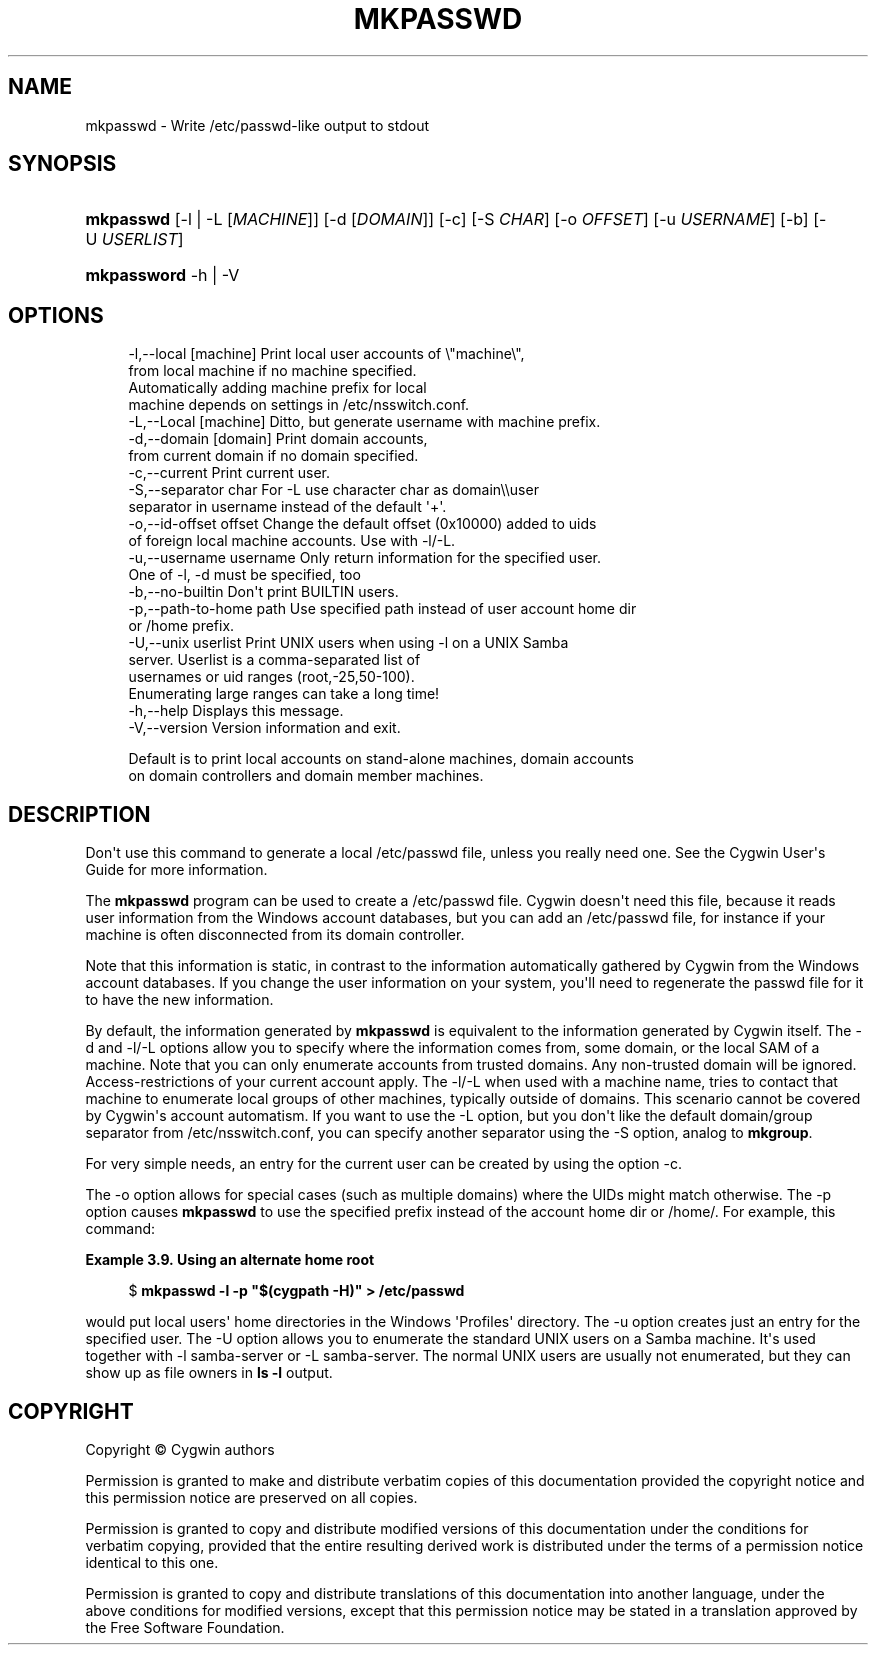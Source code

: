 '\" t
.\"     Title: mkpasswd
.\"    Author: [FIXME: author] [see http://www.docbook.org/tdg5/en/html/author]
.\" Generator: DocBook XSL Stylesheets vsnapshot <http://docbook.sf.net/>
.\"      Date: 02/06/2025
.\"    Manual: Cygwin Utilities
.\"    Source: Cygwin Utilities
.\"  Language: English
.\"
.TH "MKPASSWD" "1" "02/06/2025" "Cygwin Utilities" "Cygwin Utilities"
.\" -----------------------------------------------------------------
.\" * Define some portability stuff
.\" -----------------------------------------------------------------
.\" ~~~~~~~~~~~~~~~~~~~~~~~~~~~~~~~~~~~~~~~~~~~~~~~~~~~~~~~~~~~~~~~~~
.\" http://bugs.debian.org/507673
.\" http://lists.gnu.org/archive/html/groff/2009-02/msg00013.html
.\" ~~~~~~~~~~~~~~~~~~~~~~~~~~~~~~~~~~~~~~~~~~~~~~~~~~~~~~~~~~~~~~~~~
.ie \n(.g .ds Aq \(aq
.el       .ds Aq '
.\" -----------------------------------------------------------------
.\" * set default formatting
.\" -----------------------------------------------------------------
.\" disable hyphenation
.nh
.\" disable justification (adjust text to left margin only)
.ad l
.\" -----------------------------------------------------------------
.\" * MAIN CONTENT STARTS HERE *
.\" -----------------------------------------------------------------
.SH "NAME"
mkpasswd \- Write /etc/passwd\-like output to stdout
.SH "SYNOPSIS"
.HP \w'\fBmkpasswd\fR\ 'u
\fBmkpasswd\fR [\-l\ |\ \-L\ [\fIMACHINE\fR]] [\-d\ [\fIDOMAIN\fR]] [\-c] [\-S\ \fICHAR\fR] [\-o\ \fIOFFSET\fR] [\-u\ \fIUSERNAME\fR] [\-b] [\-U\ \fIUSERLIST\fR]
.HP \w'\fBmkpassword\fR\ 'u
\fBmkpassword\fR \-h | \-V 
.SH "OPTIONS"
.sp
.if n \{\
.RS 4
.\}
.nf
   \-l,\-\-local [machine]    Print local user accounts of \e"machine\e",
                           from local machine if no machine specified\&.
                           Automatically adding machine prefix for local
                           machine depends on settings in /etc/nsswitch\&.conf\&.
   \-L,\-\-Local [machine]    Ditto, but generate username with machine prefix\&.
   \-d,\-\-domain [domain]    Print domain accounts,
                           from current domain if no domain specified\&.
   \-c,\-\-current            Print current user\&.
   \-S,\-\-separator char     For \-L use character char as domain\e\euser
                           separator in username instead of the default \*(Aq+\*(Aq\&.
   \-o,\-\-id\-offset offset   Change the default offset (0x10000) added to uids
                           of foreign local machine accounts\&.  Use with \-l/\-L\&.
   \-u,\-\-username username  Only return information for the specified user\&.
                           One of \-l, \-d must be specified, too
   \-b,\-\-no\-builtin         Don\*(Aqt print BUILTIN users\&.
   \-p,\-\-path\-to\-home path  Use specified path instead of user account home dir
                           or /home prefix\&.
   \-U,\-\-unix userlist      Print UNIX users when using \-l on a UNIX Samba
                           server\&.  Userlist is a comma\-separated list of
                           usernames or uid ranges (root,\-25,50\-100)\&.
                           Enumerating large ranges can take a long time!
   \-h,\-\-help               Displays this message\&.
   \-V,\-\-version            Version information and exit\&.

Default is to print local accounts on stand\-alone machines, domain accounts
on domain controllers and domain member machines\&.
.fi
.if n \{\
.RE
.\}
.SH "DESCRIPTION"
.PP
Don\*(Aqt use this command to generate a local /etc/passwd file, unless you really need one\&. See the Cygwin User\*(Aqs Guide for more information\&.
.PP
The
\fBmkpasswd\fR
program can be used to create a
/etc/passwd
file\&. Cygwin doesn\*(Aqt need this file, because it reads user information from the Windows account databases, but you can add an
/etc/passwd
file, for instance if your machine is often disconnected from its domain controller\&.
.PP
Note that this information is static, in contrast to the information automatically gathered by Cygwin from the Windows account databases\&. If you change the user information on your system, you\*(Aqll need to regenerate the passwd file for it to have the new information\&.
.PP
By default, the information generated by
\fBmkpasswd\fR
is equivalent to the information generated by Cygwin itself\&. The
\-d
and
\-l/\-L
options allow you to specify where the information comes from, some domain, or the local SAM of a machine\&. Note that you can only enumerate accounts from trusted domains\&. Any non\-trusted domain will be ignored\&. Access\-restrictions of your current account apply\&. The
\-l/\-L
when used with a machine name, tries to contact that machine to enumerate local groups of other machines, typically outside of domains\&. This scenario cannot be covered by Cygwin\*(Aqs account automatism\&. If you want to use the
\-L
option, but you don\*(Aqt like the default domain/group separator from
/etc/nsswitch\&.conf, you can specify another separator using the
\-S
option, analog to
\fBmkgroup\fR\&.
.PP
For very simple needs, an entry for the current user can be created by using the option
\-c\&.
.PP
The
\-o
option allows for special cases (such as multiple domains) where the UIDs might match otherwise\&. The
\-p
option causes
\fBmkpasswd\fR
to use the specified prefix instead of the account home dir or
/home/\&. For example, this command:
.PP
\fBExample\ \&3.9.\ \&Using an alternate home root\fR
.sp
.if n \{\
.RS 4
.\}
.nf
$ \fBmkpasswd \-l \-p "$(cygpath \-H)" > /etc/passwd\fR
.fi
.if n \{\
.RE
.\}
.PP
would put local users\*(Aq home directories in the Windows \*(AqProfiles\*(Aq directory\&. The
\-u
option creates just an entry for the specified user\&. The
\-U
option allows you to enumerate the standard UNIX users on a Samba machine\&. It\*(Aqs used together with
\-l samba\-server
or
\-L samba\-server\&. The normal UNIX users are usually not enumerated, but they can show up as file owners in
\fBls \-l\fR
output\&.
.SH "COPYRIGHT"
.br
.PP
Copyright \(co Cygwin authors
.PP
Permission is granted to make and distribute verbatim copies of this documentation provided the copyright notice and this permission notice are preserved on all copies.
.PP
Permission is granted to copy and distribute modified versions of this documentation under the conditions for verbatim copying, provided that the entire resulting derived work is distributed under the terms of a permission notice identical to this one.
.PP
Permission is granted to copy and distribute translations of this documentation into another language, under the above conditions for modified versions, except that this permission notice may be stated in a translation approved by the Free Software Foundation.
.sp
